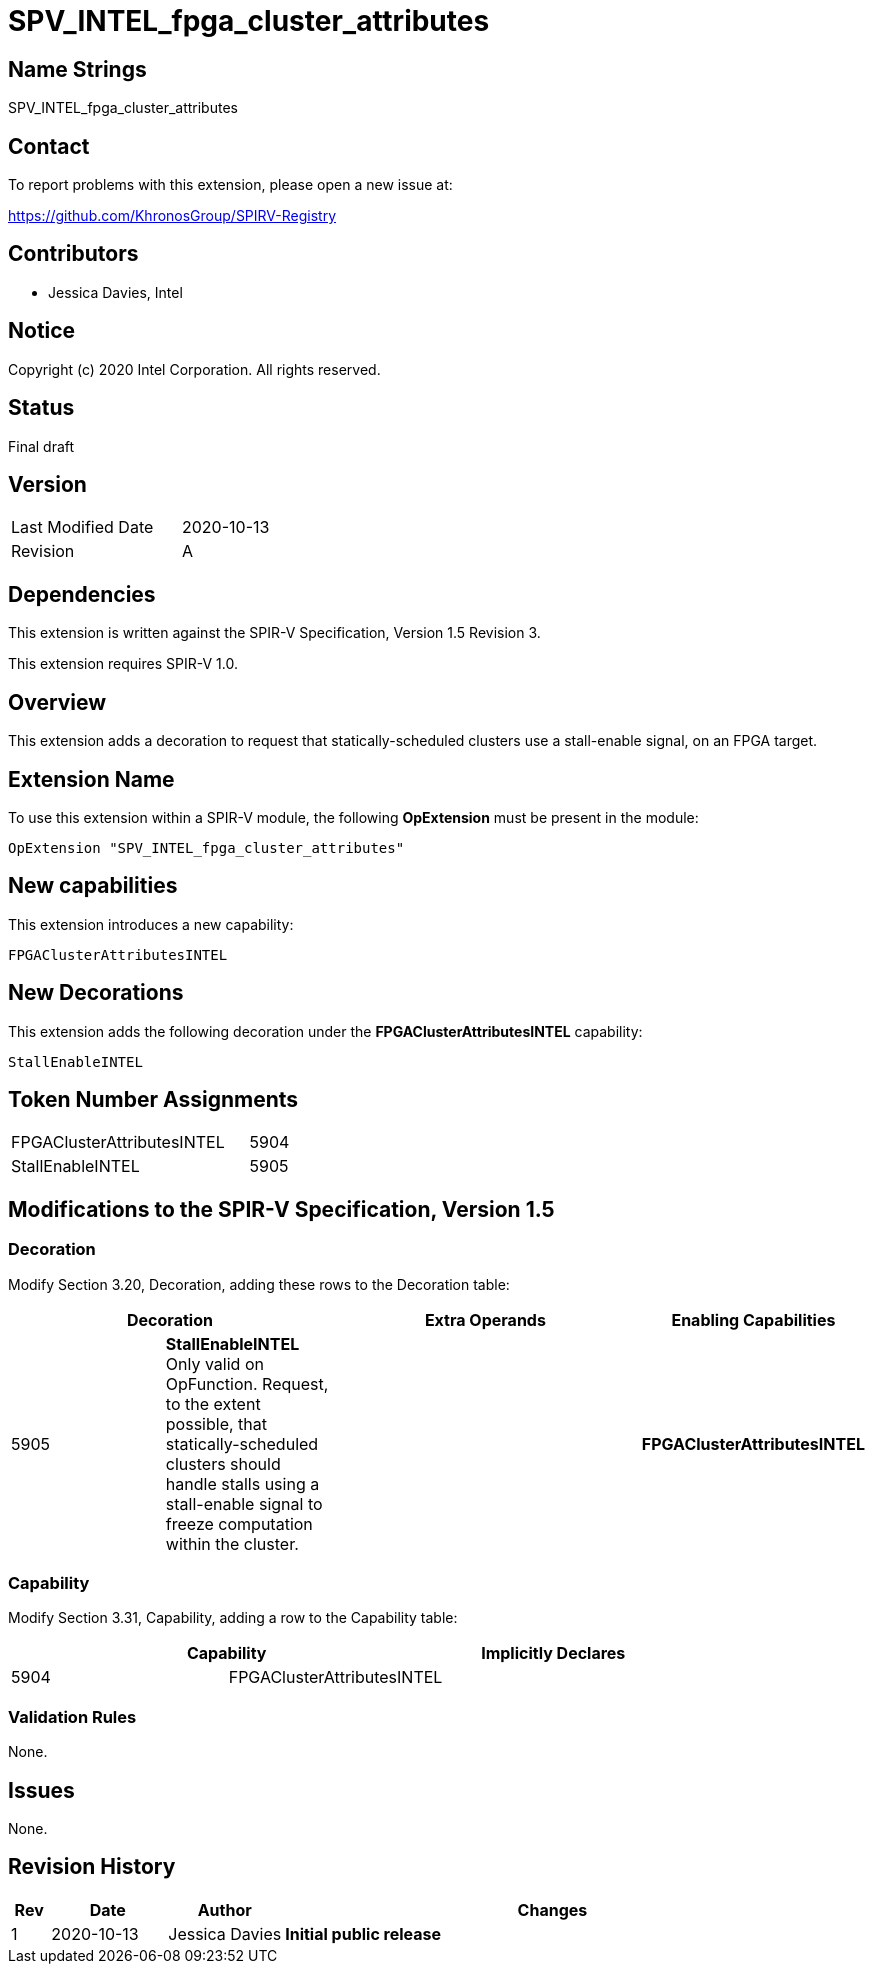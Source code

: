 SPV_INTEL_fpga_cluster_attributes
=================================

== Name Strings

SPV_INTEL_fpga_cluster_attributes

== Contact

To report problems with this extension, please open a new issue at:

https://github.com/KhronosGroup/SPIRV-Registry

== Contributors

- Jessica Davies, Intel

== Notice

Copyright (c) 2020 Intel Corporation.  All rights reserved.

== Status

Final draft

== Version

[width="40%",cols="25,25"]
|========================================
| Last Modified Date | 2020-10-13
| Revision           | A
|========================================

== Dependencies

This extension is written against the SPIR-V Specification,
Version 1.5 Revision 3.

This extension requires SPIR-V 1.0.

== Overview

This extension adds a decoration to request that statically-scheduled clusters use a stall-enable signal, on an FPGA target.

== Extension Name

To use this extension within a SPIR-V module, the following *OpExtension* must be present in the module:

----
OpExtension "SPV_INTEL_fpga_cluster_attributes"
----

== New capabilities
This extension introduces a new capability:

----
FPGAClusterAttributesINTEL
----

== New Decorations

This extension adds the following decoration under the *FPGAClusterAttributesINTEL* capability:

----
StallEnableINTEL
----

== Token Number Assignments

--
[width="40%"]
[cols="70%,30%"]
[grid="rows"]
|====
|FPGAClusterAttributesINTEL|5904
|StallEnableINTEL          |5905
|====
--

== Modifications to the SPIR-V Specification, Version 1.5

=== Decoration

Modify Section 3.20, Decoration, adding these rows to the Decoration table:

--
[options="header"]
|====
2+^| Decoration 2+^| Extra Operands ^| Enabling Capabilities
| 5905 | *StallEnableINTEL* +
Only valid on OpFunction. Request, to the extent possible, that statically-scheduled clusters should handle stalls using a stall-enable signal to freeze computation within the cluster.
2+| | *FPGAClusterAttributesINTEL*
|====
--

=== Capability

Modify Section 3.31, Capability, adding a row to the Capability table:
--
[options="header"]
|====
2+^| Capability ^| Implicitly Declares
| 5904 | FPGAClusterAttributesINTEL |
|====
--

=== Validation Rules

None.

== Issues

None.

== Revision History

[cols="5,15,15,70"]
[grid="rows"]
[options="header"]
|========================================
|Rev|Date|Author|Changes
|1|2020-10-13|Jessica Davies|*Initial public release*
|========================================
